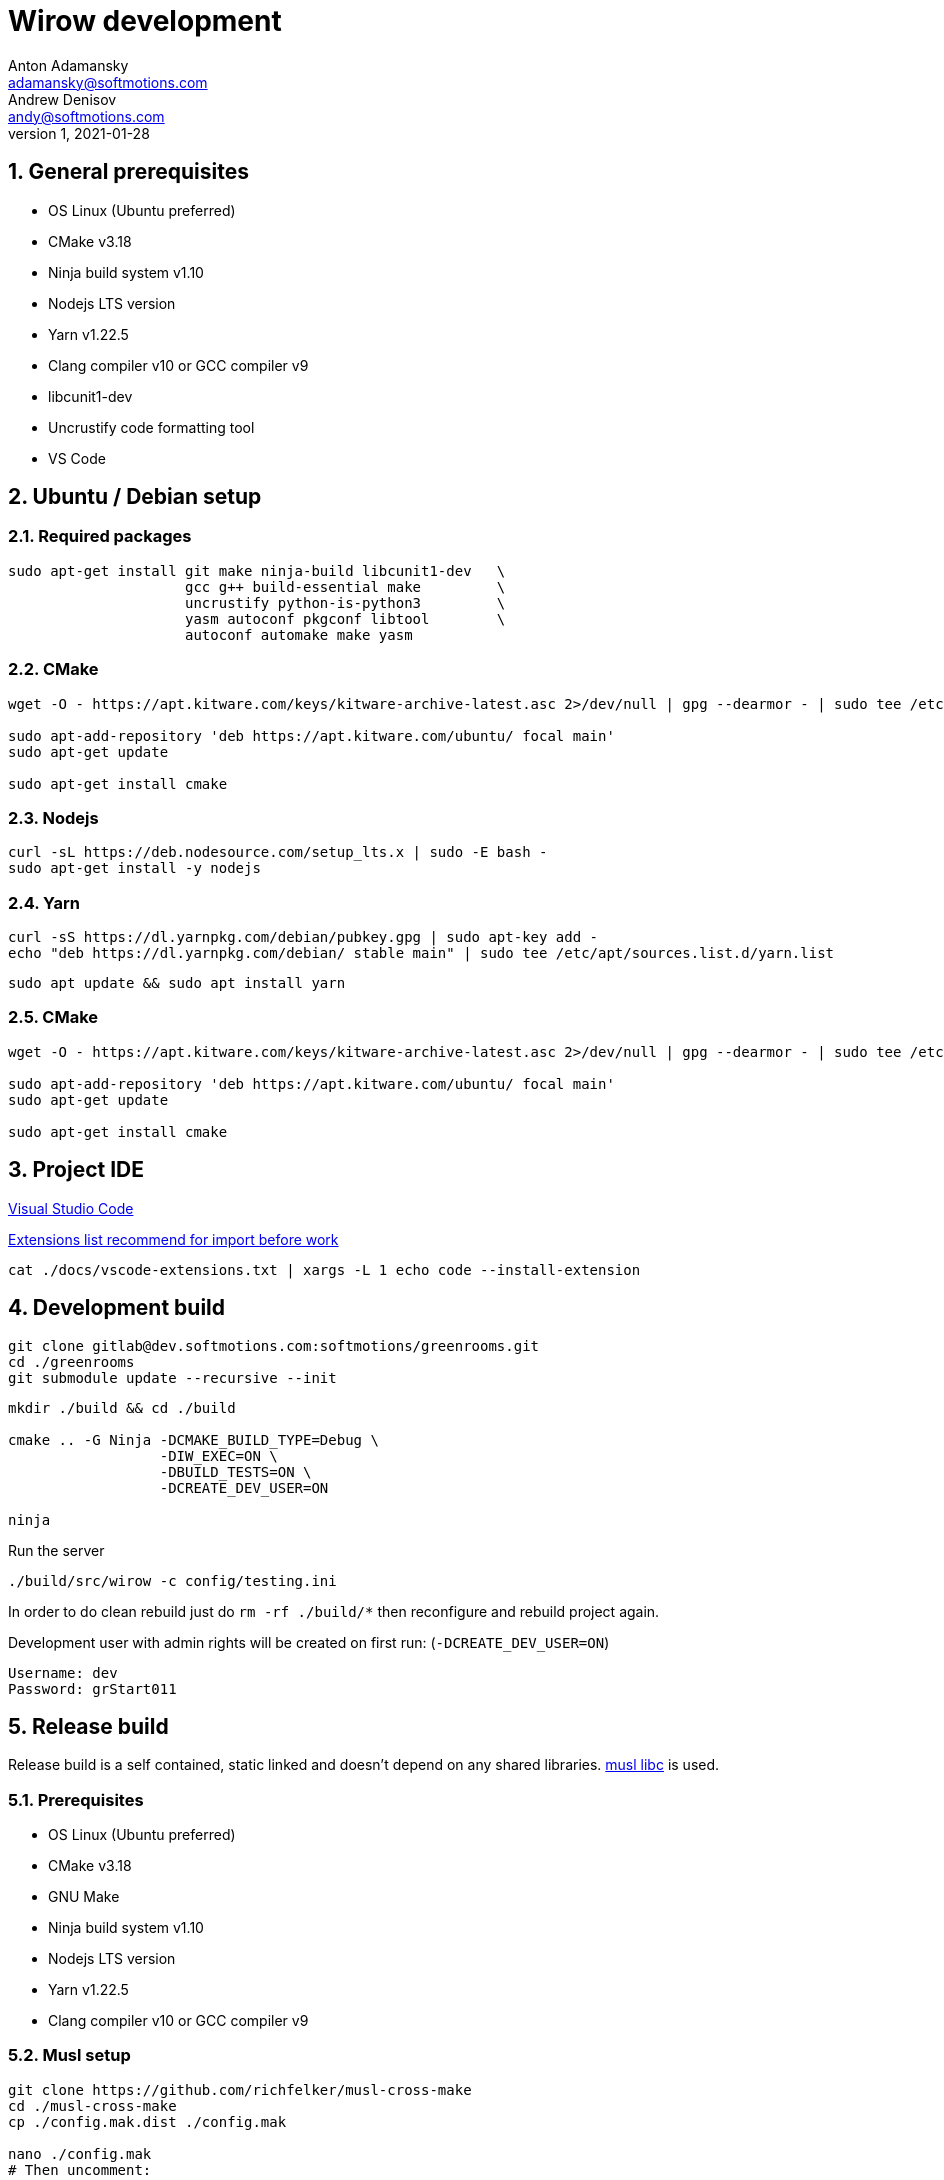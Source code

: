 :attributes:
:revdate: 2021-01-28
:revnumber: 1
:authors: Anton Adamansky; Andrew Denisov
:email: adamansky@softmotions.com
:email_2: andy@softmotions.com
:doctype: article
// :title-page-revision:
// :title-page:
:toc!:
:sectnums:
:sectnumlevels: 2
:source-highlighter: rouge
:pdf-style: themes/my-theme.yml
:icons: font

= Wirow development

== General prerequisites

* OS Linux (Ubuntu preferred)
* CMake v3.18
* Ninja build system v1.10
* Nodejs LTS version
* Yarn v1.22.5
* Clang compiler v10 or GCC compiler v9
* libcunit1-dev
* Uncrustify code formatting tool
* VS Code

== Ubuntu / Debian setup

=== Required packages

[source,sh]
----
sudo apt-get install git make ninja-build libcunit1-dev   \
                     gcc g++ build-essential make         \
                     uncrustify python-is-python3         \
                     yasm autoconf pkgconf libtool        \
                     autoconf automake make yasm
----

=== CMake

[source,sh]
----
wget -O - https://apt.kitware.com/keys/kitware-archive-latest.asc 2>/dev/null | gpg --dearmor - | sudo tee /etc/apt/trusted.gpg.d/kitware.gpg >/dev/null

sudo apt-add-repository 'deb https://apt.kitware.com/ubuntu/ focal main'
sudo apt-get update

sudo apt-get install cmake
----

===  Nodejs

[source,sh]
----
curl -sL https://deb.nodesource.com/setup_lts.x | sudo -E bash -
sudo apt-get install -y nodejs
----
=== Yarn

[source,sh]
----
curl -sS https://dl.yarnpkg.com/debian/pubkey.gpg | sudo apt-key add -
echo "deb https://dl.yarnpkg.com/debian/ stable main" | sudo tee /etc/apt/sources.list.d/yarn.list
----

[source,sh]
----
sudo apt update && sudo apt install yarn
----

=== CMake

[source,sh]
----
wget -O - https://apt.kitware.com/keys/kitware-archive-latest.asc 2>/dev/null | gpg --dearmor - | sudo tee /etc/apt/trusted.gpg.d/kitware.gpg >/dev/null

sudo apt-add-repository 'deb https://apt.kitware.com/ubuntu/ focal main'
sudo apt-get update

sudo apt-get install cmake
----

== Project IDE

https://code.visualstudio.com/[Visual Studio Code]


link:vscode-extensions.txt[Extensions list recommend for import before work]

[source,sh]
----
cat ./docs/vscode-extensions.txt | xargs -L 1 echo code --install-extension
----


== Development build

[source,sh]
----
git clone gitlab@dev.softmotions.com:softmotions/greenrooms.git
cd ./greenrooms
git submodule update --recursive --init
----


[source,sh]
----
mkdir ./build && cd ./build

cmake .. -G Ninja -DCMAKE_BUILD_TYPE=Debug \
                  -DIW_EXEC=ON \
                  -DBUILD_TESTS=ON \
                  -DCREATE_DEV_USER=ON

ninja
----

Run the server

[source,sh]
----
./build/src/wirow -c config/testing.ini
----

In order to do clean rebuild just do `rm -rf ./build/*` then reconfigure and rebuild project again.

Development user with admin rights will be created on first run: (`-DCREATE_DEV_USER=ON`)

  Username: dev
  Password: grStart011

== Release build

Release build is a self contained, static linked and doesn't depend on any shared libraries.
https://musl.libc.org[musl libc] is used.

=== Prerequisites

* OS Linux (Ubuntu preferred)
* CMake v3.18
* GNU Make
* Ninja build system v1.10
* Nodejs LTS version
* Yarn v1.22.5
* Clang compiler v10 or GCC compiler v9

=== Musl setup

[source,sh]
----
git clone https://github.com/richfelker/musl-cross-make
cd ./musl-cross-make
cp ./config.mak.dist ./config.mak

nano ./config.mak
# Then uncomment:
  TARGET = x86_64-linux-musl


make && make install

export MUSL_HOME=<musl git sources>/output
----

=== Build release

If you don't need integration with license server - just omit `-DLICENSE_REQUEST_FILE`
option from cmake build arguments.

==== License request file

[source,jsonc]
----
{
  "accessToken": "b9710f7b-e090-4777-8011-d0292664d367", // License server access token
  "server": "https://localhost:8443", // Licence server address
  "owner": "License owner name",
  "login": "owner_login", // License owner login name on wirow server
  "email": "owner@email", // License owner email
  "address": "Owner address", // License owner address
  "terms": "perpetual" // License terms and conditions
}
----

Build

[source,sh]
----
git clone gitlab@dev.softmotions.com:softmotions/greenrooms.git

cd ./greenrooms
git submodule update --recursive --init

mkdir ./build && cd ./build

# Note: MUSL_HOME environment variable must be set
cmake .. -G Ninja -DCMAKE_TOOLCHAIN_FILE='<absolute path to/musl-linux-x86-64-tc.cmake>' \
                  -DCMAKE_BUILD_TYPE=Release \
                  -DIW_EXEC=ON \
                  -DLICENSE_REQUEST_FILE='<absolute path to license request file.json>'

ninja
----

You will find `wirow` executable in `./build/src`